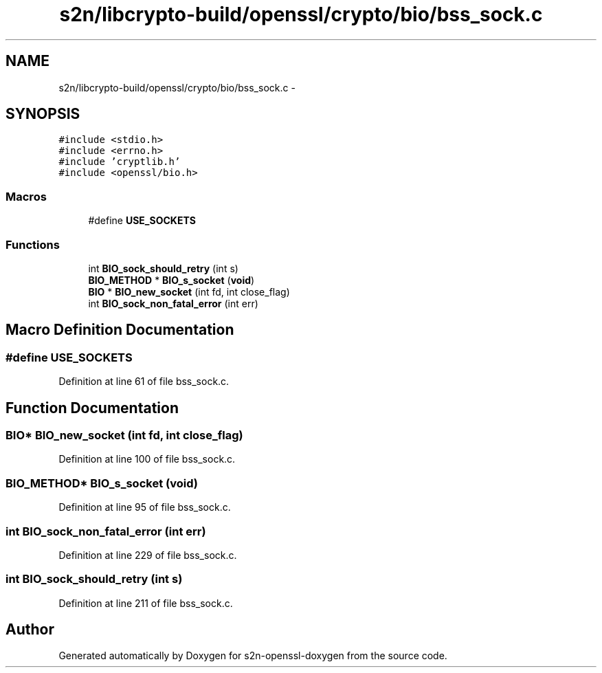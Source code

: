 .TH "s2n/libcrypto-build/openssl/crypto/bio/bss_sock.c" 3 "Thu Jun 30 2016" "s2n-openssl-doxygen" \" -*- nroff -*-
.ad l
.nh
.SH NAME
s2n/libcrypto-build/openssl/crypto/bio/bss_sock.c \- 
.SH SYNOPSIS
.br
.PP
\fC#include <stdio\&.h>\fP
.br
\fC#include <errno\&.h>\fP
.br
\fC#include 'cryptlib\&.h'\fP
.br
\fC#include <openssl/bio\&.h>\fP
.br

.SS "Macros"

.in +1c
.ti -1c
.RI "#define \fBUSE_SOCKETS\fP"
.br
.in -1c
.SS "Functions"

.in +1c
.ti -1c
.RI "int \fBBIO_sock_should_retry\fP (int s)"
.br
.ti -1c
.RI "\fBBIO_METHOD\fP * \fBBIO_s_socket\fP (\fBvoid\fP)"
.br
.ti -1c
.RI "\fBBIO\fP * \fBBIO_new_socket\fP (int fd, int close_flag)"
.br
.ti -1c
.RI "int \fBBIO_sock_non_fatal_error\fP (int err)"
.br
.in -1c
.SH "Macro Definition Documentation"
.PP 
.SS "#define USE_SOCKETS"

.PP
Definition at line 61 of file bss_sock\&.c\&.
.SH "Function Documentation"
.PP 
.SS "\fBBIO\fP* BIO_new_socket (int fd, int close_flag)"

.PP
Definition at line 100 of file bss_sock\&.c\&.
.SS "\fBBIO_METHOD\fP* BIO_s_socket (\fBvoid\fP)"

.PP
Definition at line 95 of file bss_sock\&.c\&.
.SS "int BIO_sock_non_fatal_error (int err)"

.PP
Definition at line 229 of file bss_sock\&.c\&.
.SS "int BIO_sock_should_retry (int s)"

.PP
Definition at line 211 of file bss_sock\&.c\&.
.SH "Author"
.PP 
Generated automatically by Doxygen for s2n-openssl-doxygen from the source code\&.
